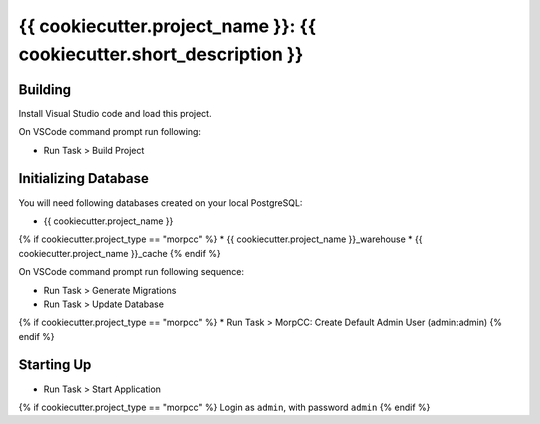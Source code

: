 ======================================================================
{{ cookiecutter.project_name }}: {{ cookiecutter.short_description }}
======================================================================

Building
=========

Install Visual Studio code and load this project.

On VSCode command prompt run following:

* Run Task > Build Project


Initializing Database
======================

You will need following databases created on your local PostgreSQL:

* {{ cookiecutter.project_name }}
{% if cookiecutter.project_type == "morpcc" %}
* {{ cookiecutter.project_name }}_warehouse
* {{ cookiecutter.project_name }}_cache
{% endif %}

On VSCode command prompt run following sequence:

* Run Task > Generate Migrations
* Run Task > Update Database

{% if cookiecutter.project_type == "morpcc" %}
* Run Task > MorpCC: Create Default Admin User (admin:admin)
{% endif %}

Starting Up
===========

* Run Task > Start Application

{% if cookiecutter.project_type == "morpcc" %}
Login as ``admin``, with password ``admin``
{% endif %}
